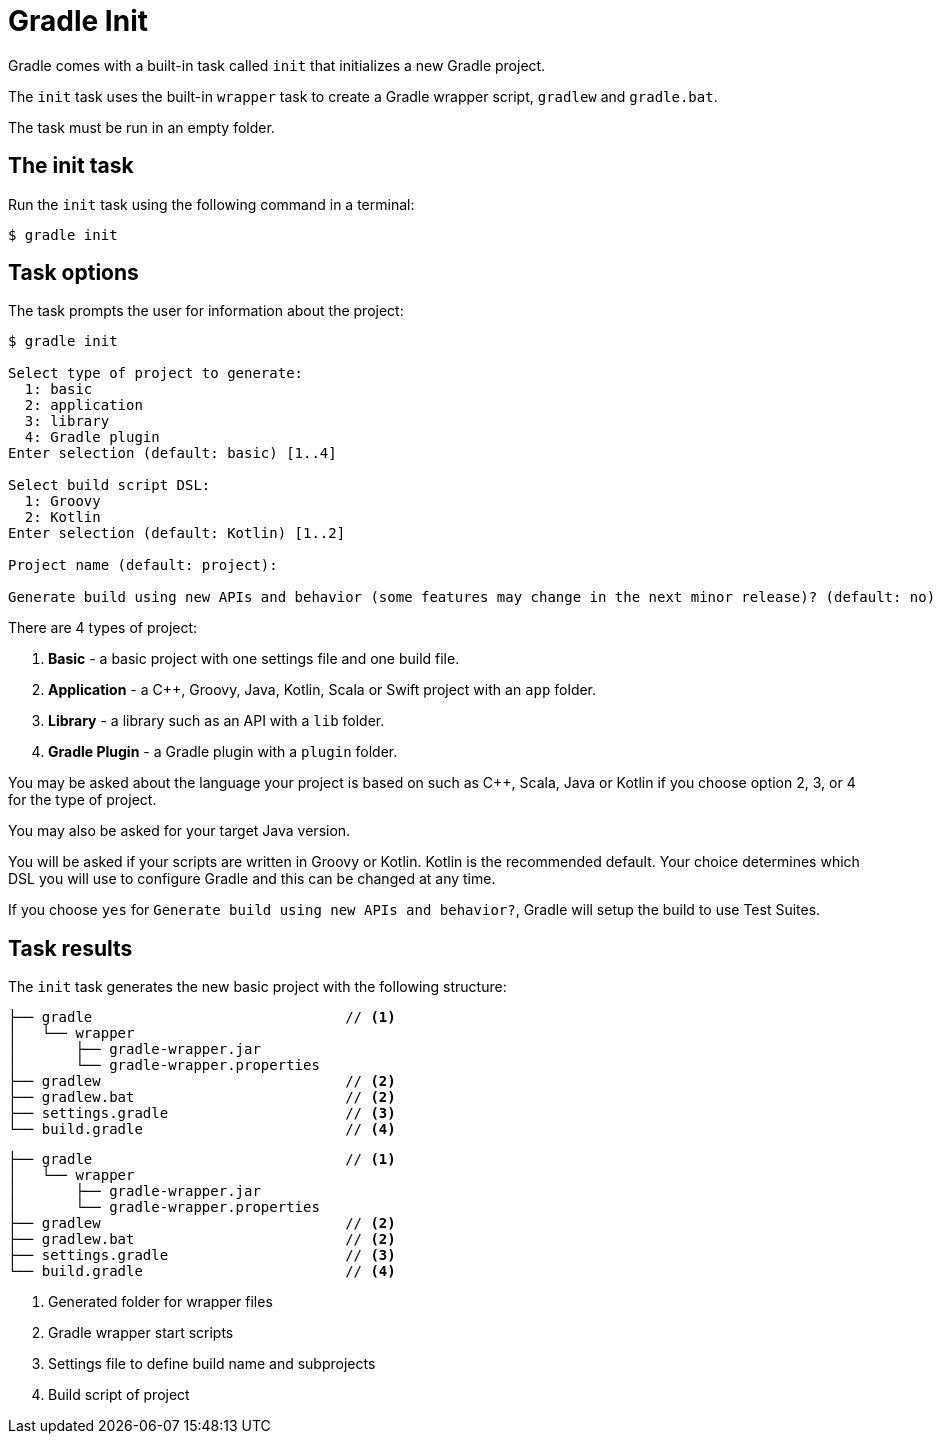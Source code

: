 // Copyright 2023 the original author or authors.
//
// Licensed under the Apache License, Version 2.0 (the "License");
// you may not use this file except in compliance with the License.
// You may obtain a copy of the License at
//
//      http://www.apache.org/licenses/LICENSE-2.0
//
// Unless required by applicable law or agreed to in writing, software
// distributed under the License is distributed on an "AS IS" BASIS,
// WITHOUT WARRANTIES OR CONDITIONS OF ANY KIND, either express or implied.
// See the License for the specific language governing permissions and
// limitations under the License.

[[gradle_init]]
= Gradle Init

Gradle comes with a built-in task called `init` that initializes a new Gradle project.

The `init` task uses the built-in `wrapper` task to create a Gradle wrapper script, `gradlew` and `gradle.bat`.

The task must be run in an empty folder.

== The init task

Run the `init` task using the following command in a terminal:

----
$ gradle init
----

== Task options

The task prompts the user for information about the project:

----
$ gradle init

Select type of project to generate:
  1: basic
  2: application
  3: library
  4: Gradle plugin
Enter selection (default: basic) [1..4]

Select build script DSL:
  1: Groovy
  2: Kotlin
Enter selection (default: Kotlin) [1..2]

Project name (default: project):

Generate build using new APIs and behavior (some features may change in the next minor release)? (default: no) [yes, no]
----

There are 4 types of project:

1. *Basic* - a basic project with one settings file and one build file.
2. *Application* - a C++, Groovy, Java, Kotlin, Scala or Swift project with an `app` folder.
3. *Library* - a library such as an API with a `lib` folder.
4. *Gradle Plugin* - a Gradle plugin with a `plugin` folder.

You may be asked about the language your project is based on such as C++, Scala, Java or Kotlin if you choose option 2, 3, or 4 for the type of project.

You may also be asked for your target Java version.

You will be asked if your scripts are written in Groovy or Kotlin.
Kotlin is the recommended default.
Your choice determines which DSL you will use to configure Gradle and this can be changed at any time.

If you choose `yes` for `Generate build using new APIs and behavior?`, Gradle will setup the build to use Test Suites.

== Task results

The `init` task generates the new basic project with the following structure:

[source.multi-language-sample,kotlin]
----
├── gradle                              // <1>
│   └── wrapper
│       ├── gradle-wrapper.jar
│       └── gradle-wrapper.properties
├── gradlew                             // <2>
├── gradlew.bat                         // <2>
├── settings.gradle                     // <3>
└── build.gradle                        // <4>
----
[source.multi-language-sample,groovy]
----
├── gradle                              // <1>
│   └── wrapper
│       ├── gradle-wrapper.jar
│       └── gradle-wrapper.properties
├── gradlew                             // <2>
├── gradlew.bat                         // <2>
├── settings.gradle                     // <3>
└── build.gradle                        // <4>
----
<1> Generated folder for wrapper files
<2> Gradle wrapper start scripts
<3> Settings file to define build name and subprojects
<4> Build script of project
